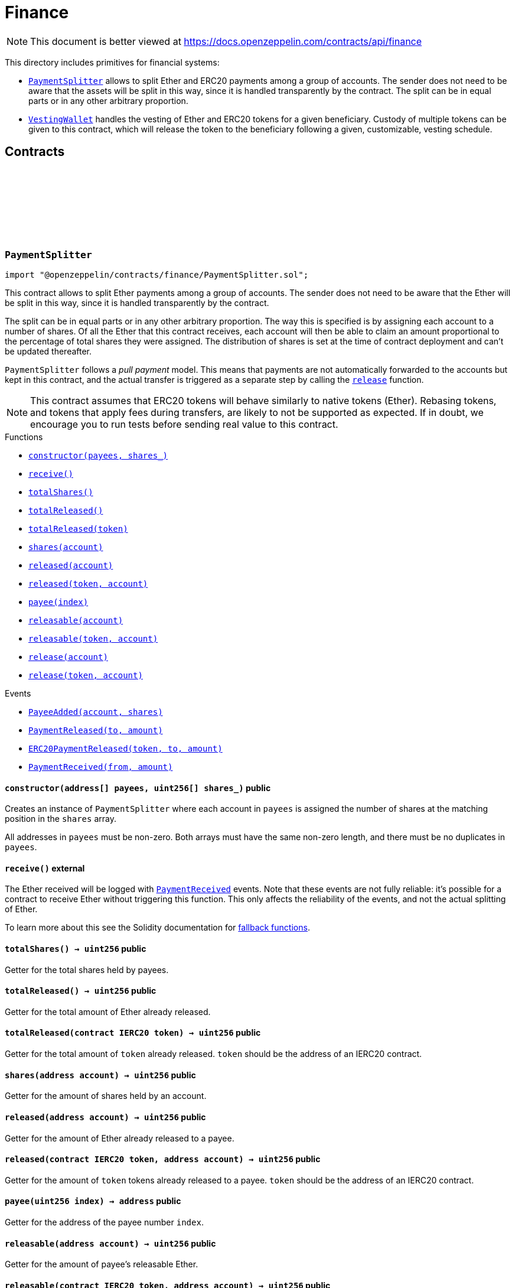 :github-icon: pass:[<svg class="icon"><use href="#github-icon"/></svg>]
:PaymentSplitter: pass:normal[xref:finance.adoc#PaymentSplitter[`PaymentSplitter`]]
:VestingWallet: pass:normal[xref:finance.adoc#VestingWallet[`VestingWallet`]]
:xref-PaymentSplitter-constructor-address---uint256---: xref:finance.adoc#PaymentSplitter-constructor-address---uint256---
:xref-PaymentSplitter-receive--: xref:finance.adoc#PaymentSplitter-receive--
:xref-PaymentSplitter-totalShares--: xref:finance.adoc#PaymentSplitter-totalShares--
:xref-PaymentSplitter-totalReleased--: xref:finance.adoc#PaymentSplitter-totalReleased--
:xref-PaymentSplitter-totalReleased-contract-IERC20-: xref:finance.adoc#PaymentSplitter-totalReleased-contract-IERC20-
:xref-PaymentSplitter-shares-address-: xref:finance.adoc#PaymentSplitter-shares-address-
:xref-PaymentSplitter-released-address-: xref:finance.adoc#PaymentSplitter-released-address-
:xref-PaymentSplitter-released-contract-IERC20-address-: xref:finance.adoc#PaymentSplitter-released-contract-IERC20-address-
:xref-PaymentSplitter-payee-uint256-: xref:finance.adoc#PaymentSplitter-payee-uint256-
:xref-PaymentSplitter-releasable-address-: xref:finance.adoc#PaymentSplitter-releasable-address-
:xref-PaymentSplitter-releasable-contract-IERC20-address-: xref:finance.adoc#PaymentSplitter-releasable-contract-IERC20-address-
:xref-PaymentSplitter-release-address-payable-: xref:finance.adoc#PaymentSplitter-release-address-payable-
:xref-PaymentSplitter-release-contract-IERC20-address-: xref:finance.adoc#PaymentSplitter-release-contract-IERC20-address-
:xref-PaymentSplitter-PayeeAdded-address-uint256-: xref:finance.adoc#PaymentSplitter-PayeeAdded-address-uint256-
:xref-PaymentSplitter-PaymentReleased-address-uint256-: xref:finance.adoc#PaymentSplitter-PaymentReleased-address-uint256-
:xref-PaymentSplitter-ERC20PaymentReleased-contract-IERC20-address-uint256-: xref:finance.adoc#PaymentSplitter-ERC20PaymentReleased-contract-IERC20-address-uint256-
:xref-PaymentSplitter-PaymentReceived-address-uint256-: xref:finance.adoc#PaymentSplitter-PaymentReceived-address-uint256-
:xref-VestingWallet-constructor-address-uint64-uint64-: xref:finance.adoc#VestingWallet-constructor-address-uint64-uint64-
:xref-VestingWallet-receive--: xref:finance.adoc#VestingWallet-receive--
:xref-VestingWallet-beneficiary--: xref:finance.adoc#VestingWallet-beneficiary--
:xref-VestingWallet-start--: xref:finance.adoc#VestingWallet-start--
:xref-VestingWallet-duration--: xref:finance.adoc#VestingWallet-duration--
:xref-VestingWallet-released--: xref:finance.adoc#VestingWallet-released--
:xref-VestingWallet-released-address-: xref:finance.adoc#VestingWallet-released-address-
:xref-VestingWallet-releasable--: xref:finance.adoc#VestingWallet-releasable--
:xref-VestingWallet-releasable-address-: xref:finance.adoc#VestingWallet-releasable-address-
:xref-VestingWallet-release--: xref:finance.adoc#VestingWallet-release--
:xref-VestingWallet-release-address-: xref:finance.adoc#VestingWallet-release-address-
:xref-VestingWallet-vestedAmount-uint64-: xref:finance.adoc#VestingWallet-vestedAmount-uint64-
:xref-VestingWallet-vestedAmount-address-uint64-: xref:finance.adoc#VestingWallet-vestedAmount-address-uint64-
:xref-VestingWallet-_vestingSchedule-uint256-uint64-: xref:finance.adoc#VestingWallet-_vestingSchedule-uint256-uint64-
:xref-VestingWallet-EtherReleased-uint256-: xref:finance.adoc#VestingWallet-EtherReleased-uint256-
:xref-VestingWallet-ERC20Released-address-uint256-: xref:finance.adoc#VestingWallet-ERC20Released-address-uint256-
= Finance

[.readme-notice]
NOTE: This document is better viewed at https://docs.openzeppelin.com/contracts/api/finance

This directory includes primitives for financial systems:

- {PaymentSplitter} allows to split Ether and ERC20 payments among a group of accounts. The sender does not need to be
  aware that the assets will be split in this way, since it is handled transparently by the contract. The split can be
  in equal parts or in any other arbitrary proportion.

- {VestingWallet} handles the vesting of Ether and ERC20 tokens for a given beneficiary. Custody of multiple tokens can
  be given to this contract, which will release the token to the beneficiary following a given, customizable, vesting
  schedule.

== Contracts

:PayeeAdded: pass:normal[xref:#PaymentSplitter-PayeeAdded-address-uint256-[`++PayeeAdded++`]]
:PaymentReleased: pass:normal[xref:#PaymentSplitter-PaymentReleased-address-uint256-[`++PaymentReleased++`]]
:ERC20PaymentReleased: pass:normal[xref:#PaymentSplitter-ERC20PaymentReleased-contract-IERC20-address-uint256-[`++ERC20PaymentReleased++`]]
:PaymentReceived: pass:normal[xref:#PaymentSplitter-PaymentReceived-address-uint256-[`++PaymentReceived++`]]
:_totalShares: pass:normal[xref:#PaymentSplitter-_totalShares-uint256[`++_totalShares++`]]
:_totalReleased: pass:normal[xref:#PaymentSplitter-_totalReleased-uint256[`++_totalReleased++`]]
:_shares: pass:normal[xref:#PaymentSplitter-_shares-mapping-address----uint256-[`++_shares++`]]
:_released: pass:normal[xref:#PaymentSplitter-_released-mapping-address----uint256-[`++_released++`]]
:_payees: pass:normal[xref:#PaymentSplitter-_payees-address--[`++_payees++`]]
:_erc20TotalReleased: pass:normal[xref:#PaymentSplitter-_erc20TotalReleased-mapping-contract-IERC20----uint256-[`++_erc20TotalReleased++`]]
:_erc20Released: pass:normal[xref:#PaymentSplitter-_erc20Released-mapping-contract-IERC20----mapping-address----uint256--[`++_erc20Released++`]]
:constructor: pass:normal[xref:#PaymentSplitter-constructor-address---uint256---[`++constructor++`]]
:receive: pass:normal[xref:#PaymentSplitter-receive--[`++receive++`]]
:totalShares: pass:normal[xref:#PaymentSplitter-totalShares--[`++totalShares++`]]
:totalReleased: pass:normal[xref:#PaymentSplitter-totalReleased--[`++totalReleased++`]]
:totalReleased: pass:normal[xref:#PaymentSplitter-totalReleased-contract-IERC20-[`++totalReleased++`]]
:shares: pass:normal[xref:#PaymentSplitter-shares-address-[`++shares++`]]
:released: pass:normal[xref:#PaymentSplitter-released-address-[`++released++`]]
:released: pass:normal[xref:#PaymentSplitter-released-contract-IERC20-address-[`++released++`]]
:payee: pass:normal[xref:#PaymentSplitter-payee-uint256-[`++payee++`]]
:releasable: pass:normal[xref:#PaymentSplitter-releasable-address-[`++releasable++`]]
:releasable: pass:normal[xref:#PaymentSplitter-releasable-contract-IERC20-address-[`++releasable++`]]
:release: pass:normal[xref:#PaymentSplitter-release-address-payable-[`++release++`]]
:release: pass:normal[xref:#PaymentSplitter-release-contract-IERC20-address-[`++release++`]]
:_pendingPayment: pass:normal[xref:#PaymentSplitter-_pendingPayment-address-uint256-uint256-[`++_pendingPayment++`]]
:_addPayee: pass:normal[xref:#PaymentSplitter-_addPayee-address-uint256-[`++_addPayee++`]]

[.contract]
[[PaymentSplitter]]
=== `++PaymentSplitter++` link:https://github.com/OpenZeppelin/openzeppelin-contracts/blob/v4.8.1/contracts/finance/PaymentSplitter.sol[{github-icon},role=heading-link]

[.hljs-theme-light.nopadding]
```solidity
import "@openzeppelin/contracts/finance/PaymentSplitter.sol";
```

This contract allows to split Ether payments among a group of accounts. The sender does not need to be aware
that the Ether will be split in this way, since it is handled transparently by the contract.

The split can be in equal parts or in any other arbitrary proportion. The way this is specified is by assigning each
account to a number of shares. Of all the Ether that this contract receives, each account will then be able to claim
an amount proportional to the percentage of total shares they were assigned. The distribution of shares is set at the
time of contract deployment and can't be updated thereafter.

`PaymentSplitter` follows a _pull payment_ model. This means that payments are not automatically forwarded to the
accounts but kept in this contract, and the actual transfer is triggered as a separate step by calling the {release}
function.

NOTE: This contract assumes that ERC20 tokens will behave similarly to native tokens (Ether). Rebasing tokens, and
tokens that apply fees during transfers, are likely to not be supported as expected. If in doubt, we encourage you
to run tests before sending real value to this contract.

[.contract-index]
.Functions
--
* {xref-PaymentSplitter-constructor-address---uint256---}[`++constructor(payees, shares_)++`]
* {xref-PaymentSplitter-receive--}[`++receive()++`]
* {xref-PaymentSplitter-totalShares--}[`++totalShares()++`]
* {xref-PaymentSplitter-totalReleased--}[`++totalReleased()++`]
* {xref-PaymentSplitter-totalReleased-contract-IERC20-}[`++totalReleased(token)++`]
* {xref-PaymentSplitter-shares-address-}[`++shares(account)++`]
* {xref-PaymentSplitter-released-address-}[`++released(account)++`]
* {xref-PaymentSplitter-released-contract-IERC20-address-}[`++released(token, account)++`]
* {xref-PaymentSplitter-payee-uint256-}[`++payee(index)++`]
* {xref-PaymentSplitter-releasable-address-}[`++releasable(account)++`]
* {xref-PaymentSplitter-releasable-contract-IERC20-address-}[`++releasable(token, account)++`]
* {xref-PaymentSplitter-release-address-payable-}[`++release(account)++`]
* {xref-PaymentSplitter-release-contract-IERC20-address-}[`++release(token, account)++`]

--

[.contract-index]
.Events
--
* {xref-PaymentSplitter-PayeeAdded-address-uint256-}[`++PayeeAdded(account, shares)++`]
* {xref-PaymentSplitter-PaymentReleased-address-uint256-}[`++PaymentReleased(to, amount)++`]
* {xref-PaymentSplitter-ERC20PaymentReleased-contract-IERC20-address-uint256-}[`++ERC20PaymentReleased(token, to, amount)++`]
* {xref-PaymentSplitter-PaymentReceived-address-uint256-}[`++PaymentReceived(from, amount)++`]

--

[.contract-item]
[[PaymentSplitter-constructor-address---uint256---]]
==== `[.contract-item-name]#++constructor++#++(address[] payees, uint256[] shares_)++` [.item-kind]#public#

Creates an instance of `PaymentSplitter` where each account in `payees` is assigned the number of shares at
the matching position in the `shares` array.

All addresses in `payees` must be non-zero. Both arrays must have the same non-zero length, and there must be no
duplicates in `payees`.

[.contract-item]
[[PaymentSplitter-receive--]]
==== `[.contract-item-name]#++receive++#++()++` [.item-kind]#external#

The Ether received will be logged with {PaymentReceived} events. Note that these events are not fully
reliable: it's possible for a contract to receive Ether without triggering this function. This only affects the
reliability of the events, and not the actual splitting of Ether.

To learn more about this see the Solidity documentation for
https://solidity.readthedocs.io/en/latest/contracts.html#fallback-function[fallback
functions].

[.contract-item]
[[PaymentSplitter-totalShares--]]
==== `[.contract-item-name]#++totalShares++#++() → uint256++` [.item-kind]#public#

Getter for the total shares held by payees.

[.contract-item]
[[PaymentSplitter-totalReleased--]]
==== `[.contract-item-name]#++totalReleased++#++() → uint256++` [.item-kind]#public#

Getter for the total amount of Ether already released.

[.contract-item]
[[PaymentSplitter-totalReleased-contract-IERC20-]]
==== `[.contract-item-name]#++totalReleased++#++(contract IERC20 token) → uint256++` [.item-kind]#public#

Getter for the total amount of `token` already released. `token` should be the address of an IERC20
contract.

[.contract-item]
[[PaymentSplitter-shares-address-]]
==== `[.contract-item-name]#++shares++#++(address account) → uint256++` [.item-kind]#public#

Getter for the amount of shares held by an account.

[.contract-item]
[[PaymentSplitter-released-address-]]
==== `[.contract-item-name]#++released++#++(address account) → uint256++` [.item-kind]#public#

Getter for the amount of Ether already released to a payee.

[.contract-item]
[[PaymentSplitter-released-contract-IERC20-address-]]
==== `[.contract-item-name]#++released++#++(contract IERC20 token, address account) → uint256++` [.item-kind]#public#

Getter for the amount of `token` tokens already released to a payee. `token` should be the address of an
IERC20 contract.

[.contract-item]
[[PaymentSplitter-payee-uint256-]]
==== `[.contract-item-name]#++payee++#++(uint256 index) → address++` [.item-kind]#public#

Getter for the address of the payee number `index`.

[.contract-item]
[[PaymentSplitter-releasable-address-]]
==== `[.contract-item-name]#++releasable++#++(address account) → uint256++` [.item-kind]#public#

Getter for the amount of payee's releasable Ether.

[.contract-item]
[[PaymentSplitter-releasable-contract-IERC20-address-]]
==== `[.contract-item-name]#++releasable++#++(contract IERC20 token, address account) → uint256++` [.item-kind]#public#

Getter for the amount of payee's releasable `token` tokens. `token` should be the address of an
IERC20 contract.

[.contract-item]
[[PaymentSplitter-release-address-payable-]]
==== `[.contract-item-name]#++release++#++(address payable account)++` [.item-kind]#public#

Triggers a transfer to `account` of the amount of Ether they are owed, according to their percentage of the
total shares and their previous withdrawals.

[.contract-item]
[[PaymentSplitter-release-contract-IERC20-address-]]
==== `[.contract-item-name]#++release++#++(contract IERC20 token, address account)++` [.item-kind]#public#

Triggers a transfer to `account` of the amount of `token` tokens they are owed, according to their
percentage of the total shares and their previous withdrawals. `token` must be the address of an IERC20
contract.

[.contract-item]
[[PaymentSplitter-PayeeAdded-address-uint256-]]
==== `[.contract-item-name]#++PayeeAdded++#++(address account, uint256 shares)++` [.item-kind]#event#

[.contract-item]
[[PaymentSplitter-PaymentReleased-address-uint256-]]
==== `[.contract-item-name]#++PaymentReleased++#++(address to, uint256 amount)++` [.item-kind]#event#

[.contract-item]
[[PaymentSplitter-ERC20PaymentReleased-contract-IERC20-address-uint256-]]
==== `[.contract-item-name]#++ERC20PaymentReleased++#++(contract IERC20 token, address to, uint256 amount)++` [.item-kind]#event#

[.contract-item]
[[PaymentSplitter-PaymentReceived-address-uint256-]]
==== `[.contract-item-name]#++PaymentReceived++#++(address from, uint256 amount)++` [.item-kind]#event#

:EtherReleased: pass:normal[xref:#VestingWallet-EtherReleased-uint256-[`++EtherReleased++`]]
:ERC20Released: pass:normal[xref:#VestingWallet-ERC20Released-address-uint256-[`++ERC20Released++`]]
:_released: pass:normal[xref:#VestingWallet-_released-uint256[`++_released++`]]
:_erc20Released: pass:normal[xref:#VestingWallet-_erc20Released-mapping-address----uint256-[`++_erc20Released++`]]
:_beneficiary: pass:normal[xref:#VestingWallet-_beneficiary-address[`++_beneficiary++`]]
:_start: pass:normal[xref:#VestingWallet-_start-uint64[`++_start++`]]
:_duration: pass:normal[xref:#VestingWallet-_duration-uint64[`++_duration++`]]
:constructor: pass:normal[xref:#VestingWallet-constructor-address-uint64-uint64-[`++constructor++`]]
:receive: pass:normal[xref:#VestingWallet-receive--[`++receive++`]]
:beneficiary: pass:normal[xref:#VestingWallet-beneficiary--[`++beneficiary++`]]
:start: pass:normal[xref:#VestingWallet-start--[`++start++`]]
:duration: pass:normal[xref:#VestingWallet-duration--[`++duration++`]]
:released: pass:normal[xref:#VestingWallet-released--[`++released++`]]
:released: pass:normal[xref:#VestingWallet-released-address-[`++released++`]]
:releasable: pass:normal[xref:#VestingWallet-releasable--[`++releasable++`]]
:releasable: pass:normal[xref:#VestingWallet-releasable-address-[`++releasable++`]]
:release: pass:normal[xref:#VestingWallet-release--[`++release++`]]
:release: pass:normal[xref:#VestingWallet-release-address-[`++release++`]]
:vestedAmount: pass:normal[xref:#VestingWallet-vestedAmount-uint64-[`++vestedAmount++`]]
:vestedAmount: pass:normal[xref:#VestingWallet-vestedAmount-address-uint64-[`++vestedAmount++`]]
:_vestingSchedule: pass:normal[xref:#VestingWallet-_vestingSchedule-uint256-uint64-[`++_vestingSchedule++`]]

[.contract]
[[VestingWallet]]
=== `++VestingWallet++` link:https://github.com/OpenZeppelin/openzeppelin-contracts/blob/v4.8.1/contracts/finance/VestingWallet.sol[{github-icon},role=heading-link]

[.hljs-theme-light.nopadding]
```solidity
import "@openzeppelin/contracts/finance/VestingWallet.sol";
```

This contract handles the vesting of Eth and ERC20 tokens for a given beneficiary. Custody of multiple tokens
can be given to this contract, which will release the token to the beneficiary following a given vesting schedule.
The vesting schedule is customizable through the {vestedAmount} function.

Any token transferred to this contract will follow the vesting schedule as if they were locked from the beginning.
Consequently, if the vesting has already started, any amount of tokens sent to this contract will (at least partly)
be immediately releasable.

[.contract-index]
.Functions
--
* {xref-VestingWallet-constructor-address-uint64-uint64-}[`++constructor(beneficiaryAddress, startTimestamp, durationSeconds)++`]
* {xref-VestingWallet-receive--}[`++receive()++`]
* {xref-VestingWallet-beneficiary--}[`++beneficiary()++`]
* {xref-VestingWallet-start--}[`++start()++`]
* {xref-VestingWallet-duration--}[`++duration()++`]
* {xref-VestingWallet-released--}[`++released()++`]
* {xref-VestingWallet-released-address-}[`++released(token)++`]
* {xref-VestingWallet-releasable--}[`++releasable()++`]
* {xref-VestingWallet-releasable-address-}[`++releasable(token)++`]
* {xref-VestingWallet-release--}[`++release()++`]
* {xref-VestingWallet-release-address-}[`++release(token)++`]
* {xref-VestingWallet-vestedAmount-uint64-}[`++vestedAmount(timestamp)++`]
* {xref-VestingWallet-vestedAmount-address-uint64-}[`++vestedAmount(token, timestamp)++`]
* {xref-VestingWallet-_vestingSchedule-uint256-uint64-}[`++_vestingSchedule(totalAllocation, timestamp)++`]

--

[.contract-index]
.Events
--
* {xref-VestingWallet-EtherReleased-uint256-}[`++EtherReleased(amount)++`]
* {xref-VestingWallet-ERC20Released-address-uint256-}[`++ERC20Released(token, amount)++`]

--

[.contract-item]
[[VestingWallet-constructor-address-uint64-uint64-]]
==== `[.contract-item-name]#++constructor++#++(address beneficiaryAddress, uint64 startTimestamp, uint64 durationSeconds)++` [.item-kind]#public#

Set the beneficiary, start timestamp and vesting duration of the vesting wallet.

[.contract-item]
[[VestingWallet-receive--]]
==== `[.contract-item-name]#++receive++#++()++` [.item-kind]#external#

The contract should be able to receive Eth.

[.contract-item]
[[VestingWallet-beneficiary--]]
==== `[.contract-item-name]#++beneficiary++#++() → address++` [.item-kind]#public#

Getter for the beneficiary address.

[.contract-item]
[[VestingWallet-start--]]
==== `[.contract-item-name]#++start++#++() → uint256++` [.item-kind]#public#

Getter for the start timestamp.

[.contract-item]
[[VestingWallet-duration--]]
==== `[.contract-item-name]#++duration++#++() → uint256++` [.item-kind]#public#

Getter for the vesting duration.

[.contract-item]
[[VestingWallet-released--]]
==== `[.contract-item-name]#++released++#++() → uint256++` [.item-kind]#public#

Amount of eth already released

[.contract-item]
[[VestingWallet-released-address-]]
==== `[.contract-item-name]#++released++#++(address token) → uint256++` [.item-kind]#public#

Amount of token already released

[.contract-item]
[[VestingWallet-releasable--]]
==== `[.contract-item-name]#++releasable++#++() → uint256++` [.item-kind]#public#

Getter for the amount of releasable eth.

[.contract-item]
[[VestingWallet-releasable-address-]]
==== `[.contract-item-name]#++releasable++#++(address token) → uint256++` [.item-kind]#public#

Getter for the amount of releasable `token` tokens. `token` should be the address of an
IERC20 contract.

[.contract-item]
[[VestingWallet-release--]]
==== `[.contract-item-name]#++release++#++()++` [.item-kind]#public#

Release the native token (ether) that have already vested.

Emits a {EtherReleased} event.

[.contract-item]
[[VestingWallet-release-address-]]
==== `[.contract-item-name]#++release++#++(address token)++` [.item-kind]#public#

Release the tokens that have already vested.

Emits a {ERC20Released} event.

[.contract-item]
[[VestingWallet-vestedAmount-uint64-]]
==== `[.contract-item-name]#++vestedAmount++#++(uint64 timestamp) → uint256++` [.item-kind]#public#

Calculates the amount of ether that has already vested. Default implementation is a linear vesting curve.

[.contract-item]
[[VestingWallet-vestedAmount-address-uint64-]]
==== `[.contract-item-name]#++vestedAmount++#++(address token, uint64 timestamp) → uint256++` [.item-kind]#public#

Calculates the amount of tokens that has already vested. Default implementation is a linear vesting curve.

[.contract-item]
[[VestingWallet-_vestingSchedule-uint256-uint64-]]
==== `[.contract-item-name]#++_vestingSchedule++#++(uint256 totalAllocation, uint64 timestamp) → uint256++` [.item-kind]#internal#

Virtual implementation of the vesting formula. This returns the amount vested, as a function of time, for
an asset given its total historical allocation.

[.contract-item]
[[VestingWallet-EtherReleased-uint256-]]
==== `[.contract-item-name]#++EtherReleased++#++(uint256 amount)++` [.item-kind]#event#

[.contract-item]
[[VestingWallet-ERC20Released-address-uint256-]]
==== `[.contract-item-name]#++ERC20Released++#++(address token, uint256 amount)++` [.item-kind]#event#

